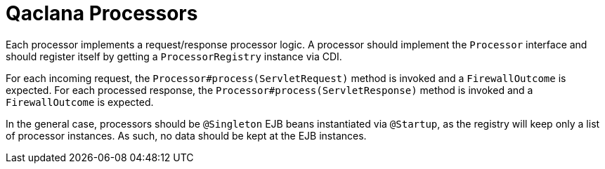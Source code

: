 = Qaclana Processors

Each processor implements a request/response processor logic. A processor should implement the `Processor` interface
and should register itself by getting a `ProcessorRegistry` instance via CDI.

For each incoming request, the `Processor#process(ServletRequest)` method is invoked and a `FirewallOutcome` is
expected. For each processed response, the `Processor#process(ServletResponse)` method is invoked and a
`FirewallOutcome` is expected.

In the general case, processors should be `@Singleton` EJB beans instantiated via `@Startup`, as the registry will keep
only a list of processor instances. As such, no data should be kept at the EJB instances.
